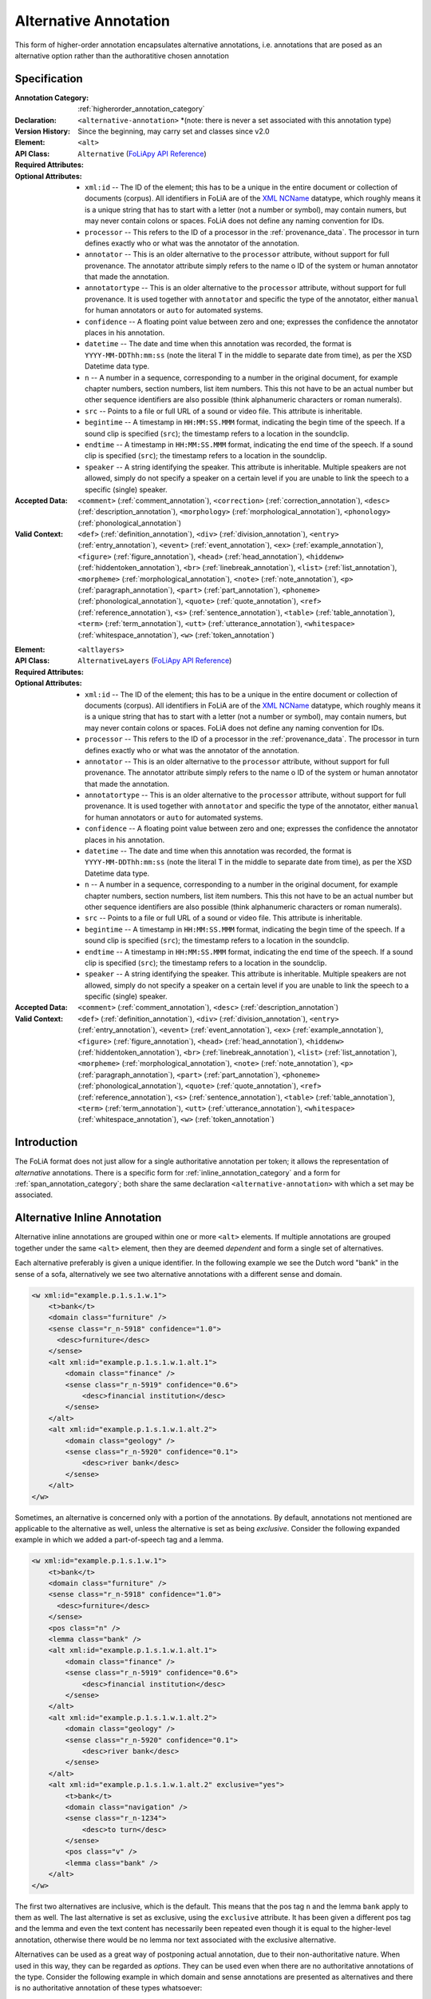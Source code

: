 .. DO NOT REMOVE ANY foliaspec COMMENTS NOR EDIT THE TEXT BLOCK IMMEDIATELY FOLLOWING SUCH COMMENTS! THEY WILL BE AUTOMATICALLY UPDATED BY THE foliaspec TOOL!

.. _alternative_annotation:

Alternative Annotation
==================================================================

.. foliaspec:annotationtype_description(alternative)
This form of higher-order annotation encapsulates alternative annotations, i.e. annotations that are posed as an alternative option rather than the authoratitive chosen annotation

Specification
---------------

.. foliaspec:specification(alternative)
:Annotation Category: :ref:`higherorder_annotation_category`
:Declaration: ``<alternative-annotation>`` *(note: there is never a set associated with this annotation type)
:Version History: Since the beginning, may carry set and classes since v2.0
:**Element**: ``<alt>``
:API Class: ``Alternative`` (`FoLiApy API Reference <https://foliapy.readthedocs.io/en/latest/_autosummary/folia.main.Alternative>`_)
:Required Attributes: 
:Optional Attributes: * ``xml:id`` -- The ID of the element; this has to be a unique in the entire document or collection of documents (corpus). All identifiers in FoLiA are of the `XML NCName <https://www.w3.org/TR/1999/WD-xmlschema-2-19990924/#NCName>`_ datatype, which roughly means it is a unique string that has to start with a letter (not a number or symbol), may contain numers, but may never contain colons or spaces. FoLiA does not define any naming convention for IDs.
                      * ``processor`` -- This refers to the ID of a processor in the :ref:`provenance_data`. The processor in turn defines exactly who or what was the annotator of the annotation.
                      * ``annotator`` -- This is an older alternative to the ``processor`` attribute, without support for full provenance. The annotator attribute simply refers to the name o ID of the system or human annotator that made the annotation.
                      * ``annotatortype`` -- This is an older alternative to the ``processor`` attribute, without support for full provenance. It is used together with ``annotator`` and specific the type of the annotator, either ``manual`` for human annotators or ``auto`` for automated systems.
                      * ``confidence`` -- A floating point value between zero and one; expresses the confidence the annotator places in his annotation.
                      * ``datetime`` -- The date and time when this annotation was recorded, the format is ``YYYY-MM-DDThh:mm:ss`` (note the literal T in the middle to separate date from time), as per the XSD Datetime data type.
                      * ``n`` -- A number in a sequence, corresponding to a number in the original document, for example chapter numbers, section numbers, list item numbers. This this not have to be an actual number but other sequence identifiers are also possible (think alphanumeric characters or roman numerals).
                      * ``src`` -- Points to a file or full URL of a sound or video file. This attribute is inheritable.
                      * ``begintime`` -- A timestamp in ``HH:MM:SS.MMM`` format, indicating the begin time of the speech. If a sound clip is specified (``src``); the timestamp refers to a location in the soundclip.
                      * ``endtime`` -- A timestamp in ``HH:MM:SS.MMM`` format, indicating the end time of the speech. If a sound clip is specified (``src``); the timestamp refers to a location in the soundclip.
                      * ``speaker`` -- A string identifying the speaker. This attribute is inheritable. Multiple speakers are not allowed, simply do not specify a speaker on a certain level if you are unable to link the speech to a specific (single) speaker.
:Accepted Data: ``<comment>`` (:ref:`comment_annotation`), ``<correction>`` (:ref:`correction_annotation`), ``<desc>`` (:ref:`description_annotation`), ``<morphology>`` (:ref:`morphological_annotation`), ``<phonology>`` (:ref:`phonological_annotation`)
:Valid Context: ``<def>`` (:ref:`definition_annotation`), ``<div>`` (:ref:`division_annotation`), ``<entry>`` (:ref:`entry_annotation`), ``<event>`` (:ref:`event_annotation`), ``<ex>`` (:ref:`example_annotation`), ``<figure>`` (:ref:`figure_annotation`), ``<head>`` (:ref:`head_annotation`), ``<hiddenw>`` (:ref:`hiddentoken_annotation`), ``<br>`` (:ref:`linebreak_annotation`), ``<list>`` (:ref:`list_annotation`), ``<morpheme>`` (:ref:`morphological_annotation`), ``<note>`` (:ref:`note_annotation`), ``<p>`` (:ref:`paragraph_annotation`), ``<part>`` (:ref:`part_annotation`), ``<phoneme>`` (:ref:`phonological_annotation`), ``<quote>`` (:ref:`quote_annotation`), ``<ref>`` (:ref:`reference_annotation`), ``<s>`` (:ref:`sentence_annotation`), ``<table>`` (:ref:`table_annotation`), ``<term>`` (:ref:`term_annotation`), ``<utt>`` (:ref:`utterance_annotation`), ``<whitespace>`` (:ref:`whitespace_annotation`), ``<w>`` (:ref:`token_annotation`)

.. foliaspec:specification_element(AlternativeLayers)
:**Element**: ``<altlayers>``
:API Class: ``AlternativeLayers`` (`FoLiApy API Reference <https://foliapy.readthedocs.io/en/latest/_autosummary/folia.main.AlternativeLayers>`_)
:Required Attributes: 
:Optional Attributes: * ``xml:id`` -- The ID of the element; this has to be a unique in the entire document or collection of documents (corpus). All identifiers in FoLiA are of the `XML NCName <https://www.w3.org/TR/1999/WD-xmlschema-2-19990924/#NCName>`_ datatype, which roughly means it is a unique string that has to start with a letter (not a number or symbol), may contain numers, but may never contain colons or spaces. FoLiA does not define any naming convention for IDs.
                      * ``processor`` -- This refers to the ID of a processor in the :ref:`provenance_data`. The processor in turn defines exactly who or what was the annotator of the annotation.
                      * ``annotator`` -- This is an older alternative to the ``processor`` attribute, without support for full provenance. The annotator attribute simply refers to the name o ID of the system or human annotator that made the annotation.
                      * ``annotatortype`` -- This is an older alternative to the ``processor`` attribute, without support for full provenance. It is used together with ``annotator`` and specific the type of the annotator, either ``manual`` for human annotators or ``auto`` for automated systems.
                      * ``confidence`` -- A floating point value between zero and one; expresses the confidence the annotator places in his annotation.
                      * ``datetime`` -- The date and time when this annotation was recorded, the format is ``YYYY-MM-DDThh:mm:ss`` (note the literal T in the middle to separate date from time), as per the XSD Datetime data type.
                      * ``n`` -- A number in a sequence, corresponding to a number in the original document, for example chapter numbers, section numbers, list item numbers. This this not have to be an actual number but other sequence identifiers are also possible (think alphanumeric characters or roman numerals).
                      * ``src`` -- Points to a file or full URL of a sound or video file. This attribute is inheritable.
                      * ``begintime`` -- A timestamp in ``HH:MM:SS.MMM`` format, indicating the begin time of the speech. If a sound clip is specified (``src``); the timestamp refers to a location in the soundclip.
                      * ``endtime`` -- A timestamp in ``HH:MM:SS.MMM`` format, indicating the end time of the speech. If a sound clip is specified (``src``); the timestamp refers to a location in the soundclip.
                      * ``speaker`` -- A string identifying the speaker. This attribute is inheritable. Multiple speakers are not allowed, simply do not specify a speaker on a certain level if you are unable to link the speech to a specific (single) speaker.
:Accepted Data: ``<comment>`` (:ref:`comment_annotation`), ``<desc>`` (:ref:`description_annotation`)
:Valid Context: ``<def>`` (:ref:`definition_annotation`), ``<div>`` (:ref:`division_annotation`), ``<entry>`` (:ref:`entry_annotation`), ``<event>`` (:ref:`event_annotation`), ``<ex>`` (:ref:`example_annotation`), ``<figure>`` (:ref:`figure_annotation`), ``<head>`` (:ref:`head_annotation`), ``<hiddenw>`` (:ref:`hiddentoken_annotation`), ``<br>`` (:ref:`linebreak_annotation`), ``<list>`` (:ref:`list_annotation`), ``<morpheme>`` (:ref:`morphological_annotation`), ``<note>`` (:ref:`note_annotation`), ``<p>`` (:ref:`paragraph_annotation`), ``<part>`` (:ref:`part_annotation`), ``<phoneme>`` (:ref:`phonological_annotation`), ``<quote>`` (:ref:`quote_annotation`), ``<ref>`` (:ref:`reference_annotation`), ``<s>`` (:ref:`sentence_annotation`), ``<table>`` (:ref:`table_annotation`), ``<term>`` (:ref:`term_annotation`), ``<utt>`` (:ref:`utterance_annotation`), ``<whitespace>`` (:ref:`whitespace_annotation`), ``<w>`` (:ref:`token_annotation`)

Introduction
-------------------------

The FoLiA format does not just allow for a single authoritative annotation per token; it allows the representation of
*alternative* annotations. There is a specific form for :ref:`inline_annotation_category` and a form for :ref:`span_annotation_category`;
both share the same declaration ``<alternative-annotation>`` with which a set may be associated.

Alternative Inline Annotation
---------------------------------

Alternative inline annotations are grouped within one or more ``<alt>``
elements. If multiple annotations are grouped together under the same
``<alt>`` element, then they are deemed *dependent* and form a single
set of alternatives.

Each alternative preferably is given a unique identifier. In the following example we see the Dutch word "bank" in the
sense of a sofa, alternatively we see two alternative annotations with a different sense and domain.

.. DISCARDING THIS in v2 (issue #56)
.. Any annotation
.. element *within* an ``<alt>`` block by definition needs to be marked as non-authoritative by setting the mandatory
.. attribute ``auth="no"``. This facilitates the job of parsers and queriers.

.. code-block:: xml

    <w xml:id="example.p.1.s.1.w.1">
        <t>bank</t>
        <domain class="furniture" />
        <sense class="r_n-5918" confidence="1.0">
          <desc>furniture</desc>
        </sense>
        <alt xml:id="example.p.1.s.1.w.1.alt.1">
            <domain class="finance" />
            <sense class="r_n-5919" confidence="0.6">
                <desc>financial institution</desc>
            </sense>
        </alt>
        <alt xml:id="example.p.1.s.1.w.1.alt.2">
            <domain class="geology" />
            <sense class="r_n-5920" confidence="0.1">
                <desc>river bank</desc>
            </sense>
        </alt>
    </w>

Sometimes, an alternative is concerned only with a portion of the annotations.
By default, annotations not mentioned are applicable to the alternative as
well, unless the alternative is set as being *exclusive*. Consider the
following expanded example in which we added a part-of-speech tag and a lemma.

.. code-block:: xml

    <w xml:id="example.p.1.s.1.w.1">
        <t>bank</t>
        <domain class="furniture" />
        <sense class="r_n-5918" confidence="1.0">
          <desc>furniture</desc>
        </sense>
        <pos class="n" />
        <lemma class="bank" />
        <alt xml:id="example.p.1.s.1.w.1.alt.1">
            <domain class="finance" />
            <sense class="r_n-5919" confidence="0.6">
                <desc>financial institution</desc>
            </sense>
        </alt>
        <alt xml:id="example.p.1.s.1.w.1.alt.2">
            <domain class="geology" />
            <sense class="r_n-5920" confidence="0.1">
                <desc>river bank</desc>
            </sense>
        </alt>
        <alt xml:id="example.p.1.s.1.w.1.alt.2" exclusive="yes">
            <t>bank</t>
            <domain class="navigation" />
            <sense class="r_n-1234">
                <desc>to turn</desc>
            </sense>
            <pos class="v" />
            <lemma class="bank" />
        </alt>
    </w>

The first two alternatives are inclusive, which is the default. This means that
the pos tag ``n`` and the lemma ``bank`` apply to them as well. The last
alternative is set as exclusive, using the ``exclusive`` attribute. It has
been given a different pos tag and the lemma and even the text content has
necessarily been repeated even though it is equal to the higher-level annotation,
otherwise there would be no lemma nor text associated with the exclusive
alternative.

.. TODO: is exclusive implemented?
.. RESPONSE: It is now

.. TODO: look at auth="no" usage
.. RESPONSE: I'm discarding auth="no" from FoLiA v2.0 and making it an internal property only, no longer expressed (issue #56)

Alternatives can be used as a great way of postponing actual annotation, due to
their non-authoritative nature. When used in this way, they can be regarded as
*options*. They can be used even when there are no authoritative annotations
of the type.  Consider the following example in which domain and sense
annotations are presented as alternatives and there is no authoritative
annotation of these types whatsoever:

.. code-block:: xml

    <w xml:id="example.p.1.s.1.w.1">
        <t>bank</t>
        <alt xml:id="example.p.1.s.1.w.1.alt.1">
            <domain class="finance" />
            <sense class="r_n-5919" confidence="0.6">
                <desc>financial institution</desc>
            </sense>
        </alt>
        <alt xml:id="example.p.1.s.1.w.1.alt.2">
            <domain class="geology" />
            <sense class="r_n-5920" confidence="0.1">
                <desc>river bank</desc>
            </sense>
        </alt>
    </w>

Alternative Span Annotation
---------------------------------

With inline annotations one can specify an unbounded number of alternative
annotations. This functionality is available for :ref:`span_annotation_category` as well, but
due to the different nature of span annotations this happens in a slightly
different way.

Where we used ``<alt>`` for token annotations, we now use ``<altlayers>``
for span annotations. Under this element several alternative layers can be
presented. Analogous to ``<alt>``, any layers grouped together are assumed
to be somehow dependent. Multiple ``<altlayers>`` can be added to introduce
independent alternatives. Each alternative may be associated with a unique
identifier.

Below is an example of a sentence that is chunked in two ways:

.. code-block:: xml

    <s xml:id="example.p.1.s.1">
      <t>The Dalai Lama greeted him.</t>
      <w xml:id="example.p.1.s.1.w.1"><t>The</t></w>
      <w xml:id="example.p.1.s.1.w.2"><t>Dalai</t></w>
      <w xml:id="example.p.1.s.1.w.3"><t>Lama</t></w>
      <w xml:id="example.p.1.s.1.w.4"><t>greeted</t></w>
      <w xml:id="example.p.1.s.1.w.5"><t>him</t></w>
      <w xml:id="example.p.1.s.1.w.6"><t>.</t></w>
      <chunking>
        <chunk xml:id="example.p.1.s.1.chunk.1">
            <wref id="example.p.1.s.1.w.1" t="The" />
            <wref id="example.p.1.s.1.w.2" t="Dalai" />
            <wref id="example.p.1.s.1.w.3" t="Lama" />
        </chunk>
        <chunk xml:id="example.p.1.s.1.chunk.2">
            <wref id="example.p.1.s.1.w.4" t="greeted" />
        </chunk>
        <chunk xml:id="example.p.1.s.1.chunk.3">
            <wref id="example.p.1.s.1.w.5" t="him" />
            <wref id="example.p.1.s.1.w.6" t="." />
        </chunk>
      </chunking>
      <altlayers xml:id="example.p.1.s.1.alt.1">
           <chunking>
            <chunk xml:id="example.p.1.s.1.alt.1.chunk.1" confidence="0.001">
                <wref id="example.p.1.s.1.w.1" t="The" />
                <wref id="example.p.1.s.1.w.2" t="Dalai" />
            </chunk>
            <chunk xml:id="example.p.1.s.1.alt.1.chunk.2" confidence="0.001">
                <wref id="example.p.1.s.1.w.2" t="Lama" />
                <wref id="example.p.1.s.1.w.4" t="greeted" />
            </chunk>
            <chunk xml:id="example.p.1.s.1.alt.1.chunk.3" confidence="0.001">
                <wref id="example.p.1.s.1.w.5" t="him" />
                <wref id="example.p.1.s.1.w.6" t="." />
            </chunk>
          </chunking>
      </altlayers>
    </s>

The support for alternatives and the fact that multiple layers (including those
of different types) cannot be nested in a single inline structure, should make
clear why FoLiA uses a stand-off notation alongside an inline notation.


